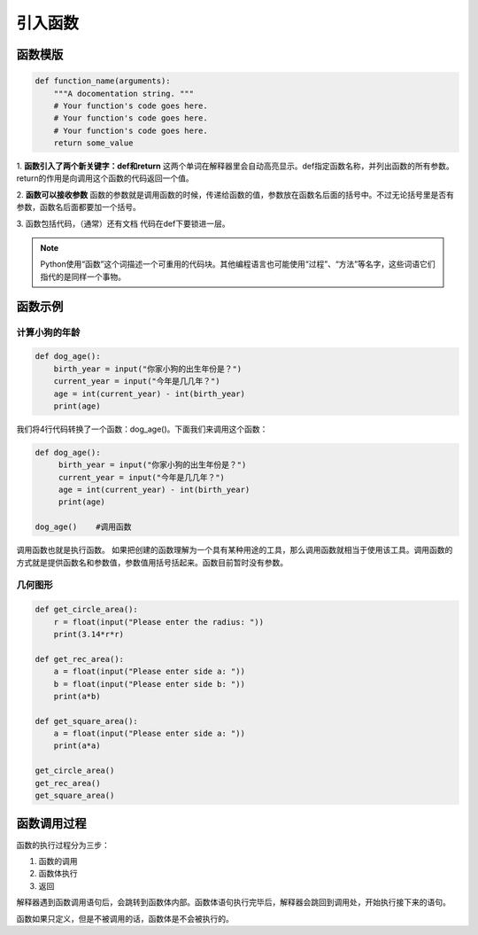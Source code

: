 引入函数
===========

函数模版
-------

.. code-block:: python

    def function_name(arguments):
        """A docomentation string. """
        # Your function's code goes here.
        # Your function's code goes here.
        # Your function's code goes here.
        return some_value

1. **函数引入了两个新关键字：def和return**
这两个单词在解释器里会自动高亮显示。def指定函数名称，并列出函数的所有参数。return的作用是向调用这个函数的代码返回一个值。

2. **函数可以接收参数**
函数的参数就是调用函数的时候，传递给函数的值，参数放在函数名后面的括号中。不过无论括号里是否有参数，函数名后面都要加一个括号。

3. 函数包括代码，（通常）还有文档
代码在def下要锁进一层。

.. note::

    Python使用“函数”这个词描述一个可重用的代码块。其他编程语言也可能使用“过程”、“方法”等名字，这些词语它们指代的是同样一个事物。

函数示例
------
计算小狗的年龄
++++++++++++
.. code-block:: python

    def dog_age():
        birth_year = input("你家小狗的出生年份是？")
        current_year = input("今年是几几年？")
        age = int(current_year) - int(birth_year)
        print(age)

我们将4行代码转换了一个函数：dog_age()。下面我们来调用这个函数：

.. code-block:: python

   def dog_age():
        birth_year = input("你家小狗的出生年份是？")
        current_year = input("今年是几几年？")
        age = int(current_year) - int(birth_year)
        print(age)

   dog_age()    #调用函数


调用函数也就是执行函数。 如果把创建的函数理解为一个具有某种用途的工具，那么调用函数就相当于使用该工具。调用函数的方式就是提供函数名和参数值，参数值用括号括起来。函数目前暂时没有参数。

几何图形
+++++++
.. code-block:: python

        def get_circle_area():
            r = float(input("Please enter the radius: "))
            print(3.14*r*r)

        def get_rec_area():
            a = float(input("Please enter side a: "))
            b = float(input("Please enter side b: "))
            print(a*b)

        def get_square_area():
            a = float(input("Please enter side a: "))
            print(a*a)

        get_circle_area()
        get_rec_area()
        get_square_area()

函数调用过程
---------
函数的执行过程分为三步：

1. 函数的调用
2. 函数体执行
3. 返回

解释器遇到函数调用语句后，会跳转到函数体内部。函数体语句执行完毕后，解释器会跳回到调用处，开始执行接下来的语句。

函数如果只定义，但是不被调用的话，函数体是不会被执行的。
